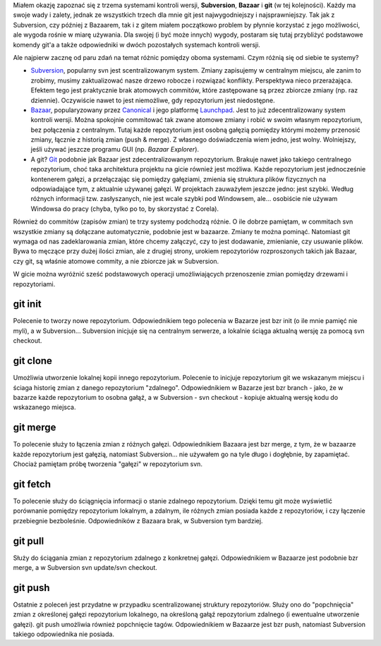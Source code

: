 .. title: Git a inne systemy kontroli wersji (svn i bzr)
.. slug: git-a-inne-systemy-kontroli-wersji-svn-i-bzr
.. date: 2010/11/06 16:11:16
.. tags: git, subversion, bazaar, vcs
.. link:
.. description: Miałem okazję zapoznać się z trzema systemami kontroli wersji, Subversion, Bazaar i git (w tej kolejności). Każdy ma swoje wady i zalety, jednak ze wszystkich trzech dla mnie git jest najwygodniejszy i najsprawniejszy.

Miałem okazję zapoznać się z trzema systemami kontroli wersji,
**Subversion**, **Bazaar** i **git** (w tej kolejności). Każdy ma swoje
wady i zalety, jednak ze wszystkich trzech dla mnie git jest
najwygodniejszy i najsprawniejszy. Tak jak z Subversion, czy później z
Bazaarem, tak i z gitem miałem początkowo problem by płynnie korzystać z
jego możliwości, ale wygoda rośnie w miarę używania. Dla swojej (i być
może innych) wygody, postaram się tutaj przybliżyć podstawowe komendy
git'a a także odpowiedniki w dwóch pozostałych systemach kontroli
wersji.

.. TEASER_END

Ale najpierw zacznę od paru zdań na temat różnic pomiędzy oboma
systemami. Czym różnią się od siebie te systemy?

-  `Subversion <http://subversion.apache.org/>`_, popularny svn jest
   scentralizowanym system. Zmiany zapisujemy w centralnym miejscu, ale
   zanim to zrobimy, musimy zaktualizować nasze drzewo robocze i
   rozwiązać konflikty. Perspektywa nieco przerażająca. Efektem tego
   jest praktycznie brak atomowych commitów, które zastępowane są przez
   zbiorcze zmiany (np. raz dziennie). Oczywiście nawet to jest
   niemożliwe, gdy repozytorium jest niedostępne.
-  `Bazaar <http://bazaar.canonical.com/>`_, popularyzowany przez
   `Canonical <http://www.canonical.com/>`_ i jego platformę
   `Launchpad <https://launchpad.net/>`_. Jest to już zdecentralizowany
   system kontroli wersji. Można spokojnie commitować tak zwane atomowe
   zmiany i robić w swoim własnym repozytorium, bez połączenia z
   centralnym. Tutaj każde repozytorium jest osobną gałęzią pomiędzy
   którymi możemy przenosić zmiany, łącznie z historią zmian (push &
   merge). Z własnego doświadczenia wiem jedno, jest wolny. Wolniejszy,
   jeśli używać jeszcze programu GUI (np. *Bazaar Explorer*).
-  A git? `Git <http://git-scm.com/>`_ podobnie jak Bazaar jest
   zdecentralizowanym repozytorium. Brakuje nawet jako takiego
   centralnego repozytorium, choć taka architektura projektu na gicie
   również jest możliwa. Każde repozytorium jest jednocześnie kontenerem
   gałęzi, a przełączając się pomiędzy gałęziami, zmienia się struktura
   plików fizycznych na odpowiadające tym, z aktualnie używanej gałęzi.
   W projektach zauważyłem jeszcze jedno: jest szybki. Według różnych
   informacji tzw. zasłyszanych, nie jest wcale szybki pod Windowsem,
   ale... osobiście nie używam Windowsa do pracy (chyba, tylko po to, by
   skorzystać z Corela).

Również do commitów (zapisów zmian) te trzy systemy podchodzą różnie. O
ile dobrze pamiętam, w commitach svn wszystkie zmiany są dołączane
automatycznie, podobnie jest w bazaarze. Zmiany te można pominąć.
Natomiast git wymaga od nas zadeklarowania zmian, które chcemy załączyć,
czy to jest dodawanie, zmienianie, czy usuwanie plików. Bywa to męczące
przy dużej ilości zmian, ale z drugiej strony, urokiem repozytoriów
rozproszonych takich jak Bazaar, czy git, są właśnie atomowe commity, a
nie zbiorcze jak w Subversion.

W gicie można wyróżnić sześć podstawowych operacji umożliwiających
przenoszenie zmian pomiędzy drzewami i repozytoriami.

git init
^^^^^^^^

Polecenie to tworzy nowe repozytorium. Odpowiednikiem tego polecenia w
Bazarze jest bzr init (o ile mnie pamięć nie myli), a w Subversion...
Subversion inicjuje się na centralnym serwerze, a lokalnie ściąga
aktualną wersję za pomocą svn checkout.

git clone
^^^^^^^^^

Umożliwia utworzenie lokalnej kopii innego repozytorium. Polecenie to
inicjuje repozytorium git we wskazanym miejscu i ściaga historię zmian z
danego repozytorium "zdalnego". Odpowiednikiem w Bazarze jest bzr branch
- jako, że w bazarze każde repozytorium to osobna gałąź, a w Subversion
- svn checkout - kopiuje aktualną wersję kodu do wskazanego miejsca.

git merge
^^^^^^^^^

To polecenie służy to łączenia zmian z różnych gałęzi. Odpowiednikiem
Bazaara jest bzr merge, z tym, że w bazaarze każde repozytorium jest
gałęzią, natomiast Subversion... nie używałem go na tyle długo i
dogłębnie, by zapamiętać. Chociaż pamiętam próbę tworzenia "gałęzi" w
repozytorium svn.

git fetch
^^^^^^^^^

To polecenie służy do ściągnięcia informacji o stanie zdalnego
repozytorium. Dzięki temu git może wyświetlić porównanie pomiędzy
repozytorium lokalnym, a zdalnym, ile różnych zmian posiada każde z
repozytoriów, i czy łączenie przebiegnie bezboleśnie. Odpowiedników z
Bazaara brak, w Subversion tym bardziej.

git pull
^^^^^^^^

Służy do ściągania zmian z repozytorium zdalnego z konkretnej gałęzi.
Odpowiednikiem w Bazaarze jest podobnie bzr merge, a w Subversion svn
update/svn checkout.

git push
^^^^^^^^

Ostatnie z poleceń jest przydatne w przypadku scentralizowanej struktury
repozytoriów. Służy ono do "popchnięcia" zmian z określonej gałęzi
repozytorium lokalnego, na określoną gałąź repozytorium zdalnego (i
ewentualne utworzenie gałęzi). git push umożliwia również popchnięcie
tagów. Odpowiednikiem w Bazaarze jest bzr push, natomiast Subversion
takiego odpowiednika nie posiada.
